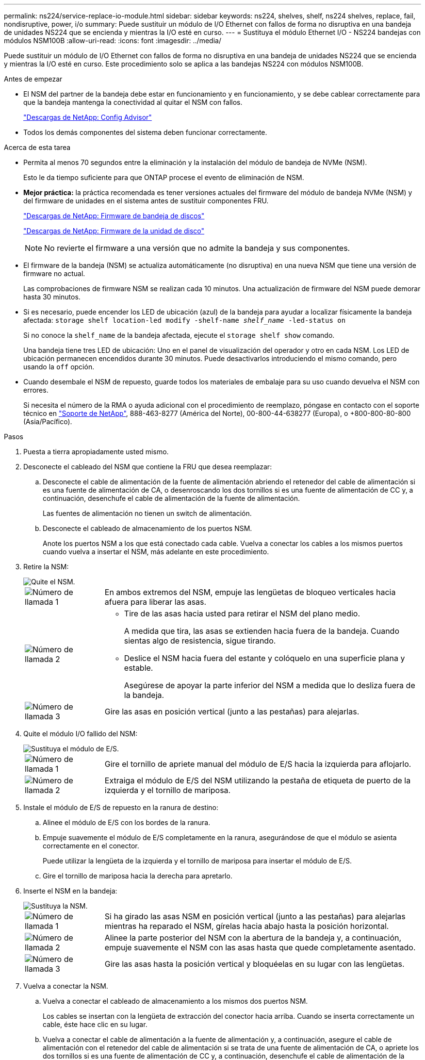 ---
permalink: ns224/service-replace-io-module.html 
sidebar: sidebar 
keywords: ns224, shelves, shelf, ns224 shelves, replace, fail,  nondisruptive, power, i/o 
summary: Puede sustituir un módulo de I/O Ethernet con fallos de forma no disruptiva en una bandeja de unidades NS224 que se encienda y mientras la I/O esté en curso. 
---
= Sustituya el módulo Ethernet I/O - NS224 bandejas con módulos NSM100B
:allow-uri-read: 
:icons: font
:imagesdir: ../media/


[role="lead"]
Puede sustituir un módulo de I/O Ethernet con fallos de forma no disruptiva en una bandeja de unidades NS224 que se encienda y mientras la I/O esté en curso. Este procedimiento solo se aplica a las bandejas NS224 con módulos NSM100B.

.Antes de empezar
* El NSM del partner de la bandeja debe estar en funcionamiento y en funcionamiento, y se debe cablear correctamente para que la bandeja mantenga la conectividad al quitar el NSM con fallos.
+
https://mysupport.netapp.com/site/tools/tool-eula/activeiq-configadvisor["Descargas de NetApp: Config Advisor"^]

* Todos los demás componentes del sistema deben funcionar correctamente.


.Acerca de esta tarea
* Permita al menos 70 segundos entre la eliminación y la instalación del módulo de bandeja de NVMe (NSM).
+
Esto le da tiempo suficiente para que ONTAP procese el evento de eliminación de NSM.

* *Mejor práctica:* la práctica recomendada es tener versiones actuales del firmware del módulo de bandeja NVMe (NSM) y del firmware de unidades en el sistema antes de sustituir componentes FRU.
+
https://mysupport.netapp.com/site/downloads/firmware/disk-shelf-firmware["Descargas de NetApp: Firmware de bandeja de discos"^]

+
https://mysupport.netapp.com/site/downloads/firmware/disk-drive-firmware["Descargas de NetApp: Firmware de la unidad de disco"^]

+
[NOTE]
====
No revierte el firmware a una versión que no admite la bandeja y sus componentes.

====
* El firmware de la bandeja (NSM) se actualiza automáticamente (no disruptiva) en una nueva NSM que tiene una versión de firmware no actual.
+
Las comprobaciones de firmware NSM se realizan cada 10 minutos. Una actualización de firmware del NSM puede demorar hasta 30 minutos.

* Si es necesario, puede encender los LED de ubicación (azul) de la bandeja para ayudar a localizar físicamente la bandeja afectada: `storage shelf location-led modify -shelf-name _shelf_name_ -led-status on`
+
Si no conoce la `shelf_name` de la bandeja afectada, ejecute el `storage shelf show` comando.

+
Una bandeja tiene tres LED de ubicación: Uno en el panel de visualización del operador y otro en cada NSM. Los LED de ubicación permanecen encendidos durante 30 minutos. Puede desactivarlos introduciendo el mismo comando, pero usando la `off` opción.

* Cuando desembale el NSM de repuesto, guarde todos los materiales de embalaje para su uso cuando devuelva el NSM con errores.
+
Si necesita el número de la RMA o ayuda adicional con el procedimiento de reemplazo, póngase en contacto con el soporte técnico en https://mysupport.netapp.com/site/global/dashboard["Soporte de NetApp"^], 888-463-8277 (América del Norte), 00-800-44-638277 (Europa), o +800-800-80-800 (Asia/Pacífico).



.Pasos
. Puesta a tierra apropiadamente usted mismo.
. Desconecte el cableado del NSM que contiene la FRU que desea reemplazar:
+
.. Desconecte el cable de alimentación de la fuente de alimentación abriendo el retenedor del cable de alimentación si es una fuente de alimentación de CA, o desenroscando los dos tornillos si es una fuente de alimentación de CC y, a continuación, desenchufe el cable de alimentación de la fuente de alimentación.
+
Las fuentes de alimentación no tienen un switch de alimentación.

.. Desconecte el cableado de almacenamiento de los puertos NSM.
+
Anote los puertos NSM a los que está conectado cada cable. Vuelva a conectar los cables a los mismos puertos cuando vuelva a insertar el NSM, más adelante en este procedimiento.



. Retire la NSM:
+
image::../media/drw_g_and_t_handles_remove_ieops-1837.svg[Quite el NSM.]

+
[cols="1,4"]
|===


 a| 
image::../media/icon_round_1.png[Número de llamada 1]
 a| 
En ambos extremos del NSM, empuje las lengüetas de bloqueo verticales hacia afuera para liberar las asas.



 a| 
image::../media/icon_round_2.png[Número de llamada 2]
 a| 
** Tire de las asas hacia usted para retirar el NSM del plano medio.
+
A medida que tira, las asas se extienden hacia fuera de la bandeja. Cuando sientas algo de resistencia, sigue tirando.

** Deslice el NSM hacia fuera del estante y colóquelo en una superficie plana y estable.
+
Asegúrese de apoyar la parte inferior del NSM a medida que lo desliza fuera de la bandeja.





 a| 
image::../media/icon_round_3.png[Número de llamada 3]
 a| 
Gire las asas en posición vertical (junto a las pestañas) para alejarlas.

|===
. Quite el módulo I/O fallido del NSM:
+
image::../media/drw_t_io_module_replace_ieops-1980.svg[Sustituya el módulo de E/S.]

+
[cols="1,4"]
|===


 a| 
image::../media/icon_round_1.png[Número de llamada 1]
 a| 
Gire el tornillo de apriete manual del módulo de E/S hacia la izquierda para aflojarlo.



 a| 
image::../media/icon_round_2.png[Número de llamada 2]
 a| 
Extraiga el módulo de E/S del NSM utilizando la pestaña de etiqueta de puerto de la izquierda y el tornillo de mariposa.

|===
. Instale el módulo de E/S de repuesto en la ranura de destino:
+
.. Alinee el módulo de E/S con los bordes de la ranura.
.. Empuje suavemente el módulo de E/S completamente en la ranura, asegurándose de que el módulo se asienta correctamente en el conector.
+
Puede utilizar la lengüeta de la izquierda y el tornillo de mariposa para insertar el módulo de E/S.

.. Gire el tornillo de mariposa hacia la derecha para apretarlo.


. Inserte el NSM en la bandeja:
+
image::../media/drw_g_and_t_handles_reinstall_ieops-1838.svg[Sustituya la NSM.]

+
[cols="1,4"]
|===


 a| 
image::../media/icon_round_1.png[Número de llamada 1]
 a| 
Si ha girado las asas NSM en posición vertical (junto a las pestañas) para alejarlas mientras ha reparado el NSM, gírelas hacia abajo hasta la posición horizontal.



 a| 
image::../media/icon_round_2.png[Número de llamada 2]
 a| 
Alinee la parte posterior del NSM con la abertura de la bandeja y, a continuación, empuje suavemente el NSM con las asas hasta que quede completamente asentado.



 a| 
image::../media/icon_round_3.png[Número de llamada 3]
 a| 
Gire las asas hasta la posición vertical y bloquéelas en su lugar con las lengüetas.

|===
. Vuelva a conectar la NSM.
+
.. Vuelva a conectar el cableado de almacenamiento a los mismos dos puertos NSM.
+
Los cables se insertan con la lengüeta de extracción del conector hacia arriba. Cuando se inserta correctamente un cable, éste hace clic en su lugar.

.. Vuelva a conectar el cable de alimentación a la fuente de alimentación y, a continuación, asegure el cable de alimentación con el retenedor del cable de alimentación si se trata de una fuente de alimentación de CA, o apriete los dos tornillos si es una fuente de alimentación de CC y, a continuación, desenchufe el cable de alimentación de la fuente de alimentación.
+
Cuando funciona correctamente, el LED bicolor de una fuente de alimentación se ilumina en verde.

+
Además, se iluminan los LED LNK (verde) del puerto NSM. Si un LED LNK no se ilumina, vuelva a colocar el cable.



. Compruebe que los LED de atención (ámbar) del NSM que contienen el módulo de E/S fallido y el panel de visualización del operador de la bandeja ya no están encendidos
+
Los LED de atención de NSM se apagan después de que se reinicia NSM y ya no detectan un problema del módulo de I/O. Esto puede tardar entre tres y cinco minutos.

. Compruebe que el NSM se ha cableado correctamente ejecutando Active IQ Config Advisor.
+
Si se genera algún error de cableado, siga las acciones correctivas proporcionadas.

+
https://mysupport.netapp.com/site/tools/tool-eula/activeiq-configadvisor["Descargas de NetApp: Config Advisor"^]


